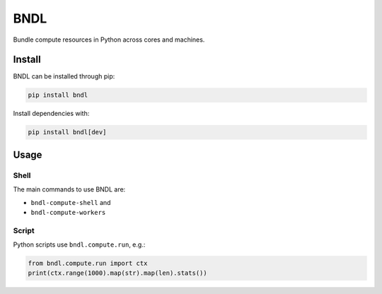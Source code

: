 BNDL
====

Bundle compute resources in Python across cores and machines.

Install
-------

BNDL can be installed through pip:

.. code:: python

    pip install bndl

Install dependencies with:

.. code:: python

    pip install bndl[dev]

Usage
-----

Shell
~~~~~

The main commands to use BNDL are:

-  ``bndl-compute-shell`` and
-  ``bndl-compute-workers``

Script
~~~~~~

Python scripts use ``bndl.compute.run``, e.g.:

.. code:: python

    from bndl.compute.run import ctx
    print(ctx.range(1000).map(str).map(len).stats())
